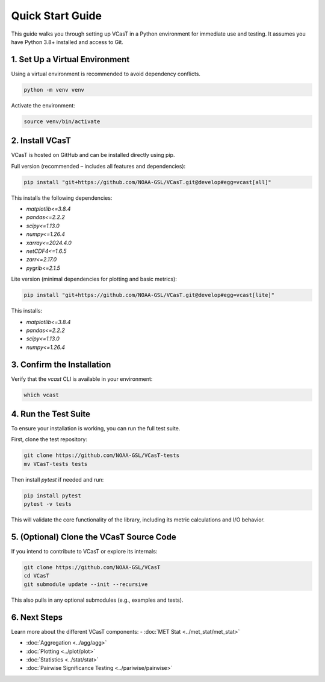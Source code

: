 Quick Start Guide
=================

This guide walks you through setting up VCasT in a Python environment for immediate use and testing. It assumes you have Python 3.8+ installed and access to Git.

1. Set Up a Virtual Environment
-------------------------------

Using a virtual environment is recommended to avoid dependency conflicts.

.. code-block:: bash

   python -m venv venv

Activate the environment:

.. code-block:: bash

   source venv/bin/activate

2. Install VCasT
----------------

VCasT is hosted on GitHub and can be installed directly using pip.

Full version (recommended – includes all features and dependencies):

.. code-block:: bash

   pip install "git+https://github.com/NOAA-GSL/VCasT.git@develop#egg=vcast[all]"

This installs the following dependencies:

- `matplotlib<=3.8.4`
- `pandas<=2.2.2`
- `scipy<=1.13.0`
- `numpy<=1.26.4`
- `xarray<=2024.4.0`
- `netCDF4<=1.6.5`
- `zarr<=2.17.0`
- `pygrib<=2.1.5`

Lite version (minimal dependencies for plotting and basic metrics):

.. code-block:: bash

   pip install "git+https://github.com/NOAA-GSL/VCasT.git@develop#egg=vcast[lite]"

This installs:

- `matplotlib<=3.8.4`
- `pandas<=2.2.2`
- `scipy<=1.13.0`
- `numpy<=1.26.4`

3. Confirm the Installation
---------------------------

Verify that the `vcast` CLI is available in your environment:

.. code-block:: bash

   which vcast

4. Run the Test Suite
---------------------

To ensure your installation is working, you can run the full test suite.

First, clone the test repository:

.. code-block:: bash

   git clone https://github.com/NOAA-GSL/VCasT-tests
   mv VCasT-tests tests

Then install `pytest` if needed and run:

.. code-block:: bash

   pip install pytest
   pytest -v tests

This will validate the core functionality of the library, including its metric calculations and I/O behavior.

5. (Optional) Clone the VCasT Source Code
-----------------------------------------

If you intend to contribute to VCasT or explore its internals:

.. code-block:: bash

   git clone https://github.com/NOAA-GSL/VCasT
   cd VCasT
   git submodule update --init --recursive

This also pulls in any optional submodules (e.g., examples and tests).

6. Next Steps
-------------
Learn more about the different VCasT components:
- :doc:`MET Stat <../met_stat/met_stat>`

- :doc:`Aggregation <../agg/agg>`

- :doc:`Plotting <../plot/plot>`

- :doc:`Statistics <../stat/stat>`

- :doc:`Pairwise Significance Testing <../pariwise/pairwise>`
